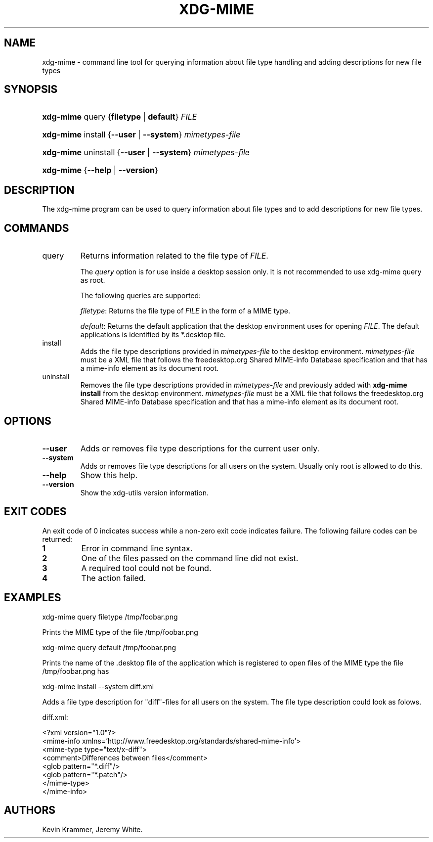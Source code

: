 .\"Generated by db2man.xsl. Don't modify this, modify the source.
.de Sh \" Subsection
.br
.if t .Sp
.ne 5
.PP
\fB\\$1\fR
.PP
..
.de Sp \" Vertical space (when we can't use .PP)
.if t .sp .5v
.if n .sp
..
.de Ip \" List item
.br
.ie \\n(.$>=3 .ne \\$3
.el .ne 3
.IP "\\$1" \\$2
..
.TH "XDG-MIME" 1 "" "" "xdg-mime Manual"
.SH NAME
xdg-mime \- command line tool for querying information about file type handling and adding descriptions for new file types
.SH "SYNOPSIS"
.ad l
.hy 0
.HP 9
\fBxdg\-mime\fR query {\fBfiletype\fR | \fBdefault\fR} \fIFILE\fR
.ad
.hy
.ad l
.hy 0
.HP 9
\fBxdg\-mime\fR install {\fB\fB\-\-user\fR\fR | \fB\fB\-\-system\fR\fR} \fImimetypes\-file\fR
.ad
.hy
.ad l
.hy 0
.HP 9
\fBxdg\-mime\fR uninstall {\fB\fB\-\-user\fR\fR | \fB\fB\-\-system\fR\fR} \fImimetypes\-file\fR
.ad
.hy
.ad l
.hy 0
.HP 9
\fBxdg\-mime\fR {\fB\fB\-\-help\fR\fR | \fB\fB\-\-version\fR\fR}
.ad
.hy

.SH "DESCRIPTION"

.PP
The xdg\-mime program can be used to query information about file types and to add descriptions for new file types\&.

.SH "COMMANDS"

.TP
query
Returns information related to the file type of \fIFILE\fR\&.

The \fIquery\fR option is for use inside a desktop session only\&. It is not recommended to use xdg\-mime query as root\&.

The following queries are supported:

\fIfiletype\fR: Returns the file type of \fIFILE\fR in the form of a MIME type\&.

\fIdefault\fR: Returns the default application that the desktop environment uses for opening \fIFILE\fR\&. The default applications is identified by its *\&.desktop file\&.

.TP
install
Adds the file type descriptions provided in \fImimetypes\-file\fR to the desktop environment\&. \fImimetypes\-file\fR must be a XML file that follows the freedesktop\&.org Shared MIME\-info Database specification and that has a mime\-info element as its document root\&.

.TP
uninstall
Removes the file type descriptions provided in \fImimetypes\-file\fR and previously added with \fBxdg\-mime install\fR from the desktop environment\&. \fImimetypes\-file\fR must be a XML file that follows the freedesktop\&.org Shared MIME\-info Database specification and that has a mime\-info element as its document root\&.

.SH "OPTIONS"

.TP
\fB\-\-user\fR
Adds or removes file type descriptions for the current user only\&.

.TP
\fB\-\-system\fR
Adds or removes file type descriptions for all users on the system\&. Usually only root is allowed to do this\&.

.TP
\fB\-\-help\fR
Show this help\&.

.TP
\fB\-\-version\fR
Show the xdg\-utils version information\&.

.SH "EXIT CODES"

.PP
An exit code of 0 indicates success while a non\-zero exit code indicates failure\&. The following failure codes can be returned:

.TP
\fB1\fR
Error in command line syntax\&.

.TP
\fB2\fR
One of the files passed on the command line did not exist\&.

.TP
\fB3\fR
A required tool could not be found\&.

.TP
\fB4\fR
The action failed\&.

.SH "EXAMPLES"

.PP
 

.nf

xdg\-mime query filetype /tmp/foobar\&.png

.fi
 Prints the MIME type of the file /tmp/foobar\&.png

.PP
 

.nf

xdg\-mime query default /tmp/foobar\&.png

.fi
 Prints the name of the \&.desktop file of the application which is registered to open files of the MIME type the file /tmp/foobar\&.png has

.PP
 

.nf

xdg\-mime install \-\-system diff\&.xml

.fi
 Adds a file type description for "diff"\-files for all users on the system\&. The file type description could look as folows\&. 

.nf

diff\&.xml:

<?xml version="1\&.0"?>
<mime\-info xmlns='http://www\&.freedesktop\&.org/standards/shared\-mime\-info'>
  <mime\-type type="text/x\-diff">
    <comment>Differences between files</comment>
    <glob pattern="*\&.diff"/>
    <glob pattern="*\&.patch"/>
  </mime\-type>
</mime\-info>

.fi
 

.SH AUTHORS
Kevin Krammer, Jeremy White.
